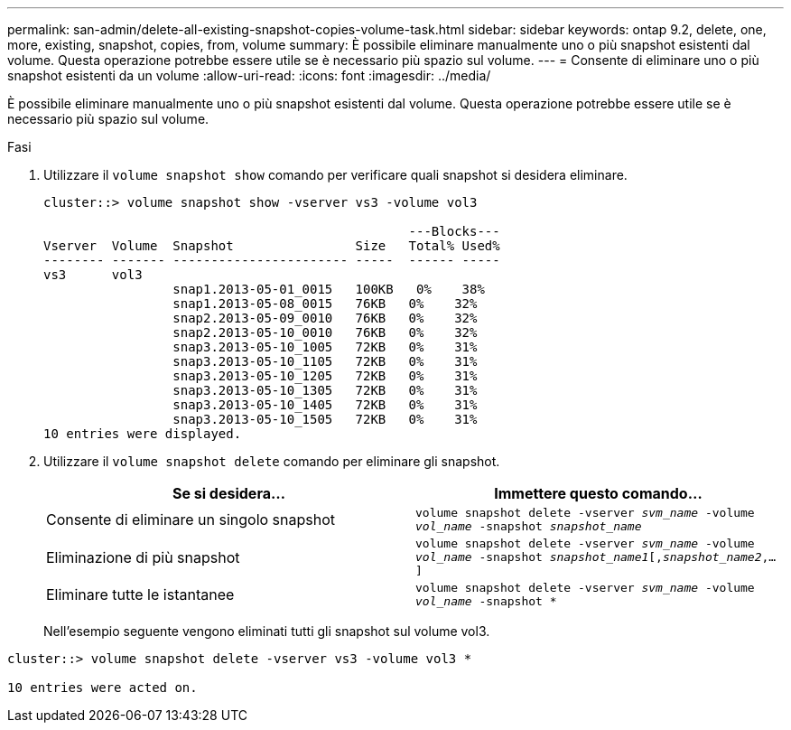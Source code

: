 ---
permalink: san-admin/delete-all-existing-snapshot-copies-volume-task.html 
sidebar: sidebar 
keywords: ontap 9.2, delete, one, more, existing, snapshot, copies, from, volume 
summary: È possibile eliminare manualmente uno o più snapshot esistenti dal volume. Questa operazione potrebbe essere utile se è necessario più spazio sul volume. 
---
= Consente di eliminare uno o più snapshot esistenti da un volume
:allow-uri-read: 
:icons: font
:imagesdir: ../media/


[role="lead"]
È possibile eliminare manualmente uno o più snapshot esistenti dal volume. Questa operazione potrebbe essere utile se è necessario più spazio sul volume.

.Fasi
. Utilizzare il `volume snapshot show` comando per verificare quali snapshot si desidera eliminare.
+
[listing]
----
cluster::> volume snapshot show -vserver vs3 -volume vol3

                                                ---Blocks---
Vserver  Volume  Snapshot                Size   Total% Used%
-------- ------- ----------------------- -----  ------ -----
vs3      vol3
                 snap1.2013-05-01_0015   100KB   0%    38%
                 snap1.2013-05-08_0015   76KB   0%    32%
                 snap2.2013-05-09_0010   76KB   0%    32%
                 snap2.2013-05-10_0010   76KB   0%    32%
                 snap3.2013-05-10_1005   72KB   0%    31%
                 snap3.2013-05-10_1105   72KB   0%    31%
                 snap3.2013-05-10_1205   72KB   0%    31%
                 snap3.2013-05-10_1305   72KB   0%    31%
                 snap3.2013-05-10_1405   72KB   0%    31%
                 snap3.2013-05-10_1505   72KB   0%    31%
10 entries were displayed.
----
. Utilizzare il `volume snapshot delete` comando per eliminare gli snapshot.
+
[cols="2*"]
|===
| Se si desidera... | Immettere questo comando... 


 a| 
Consente di eliminare un singolo snapshot
 a| 
`volume snapshot delete -vserver _svm_name_ -volume _vol_name_ -snapshot _snapshot_name_`



 a| 
Eliminazione di più snapshot
 a| 
`volume snapshot delete -vserver _svm_name_ -volume _vol_name_ -snapshot _snapshot_name1_[,_snapshot_name2_,...]`



 a| 
Eliminare tutte le istantanee
 a| 
`volume snapshot delete -vserver _svm_name_ -volume _vol_name_ -snapshot *`

|===
+
Nell'esempio seguente vengono eliminati tutti gli snapshot sul volume vol3.



[listing]
----
cluster::> volume snapshot delete -vserver vs3 -volume vol3 *

10 entries were acted on.
----